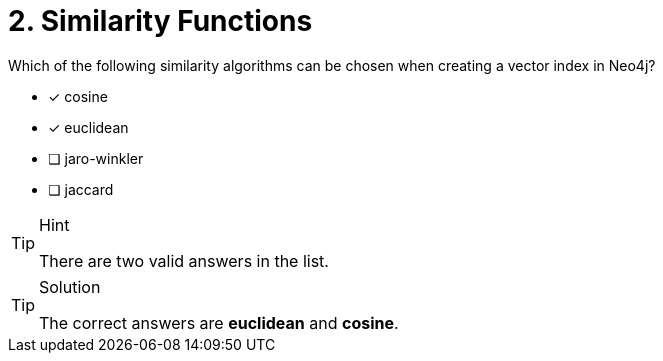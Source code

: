 [.question]
= 2. Similarity Functions

Which of the following similarity algorithms can be chosen when creating a vector index in Neo4j?

* [*] cosine
* [*] euclidean
* [ ] jaro-winkler
* [ ] jaccard


[TIP,role=hint]
.Hint
====
There are two valid answers in the list.
====

[TIP,role=solution]
.Solution
====
The correct answers are *euclidean* and *cosine*.
====